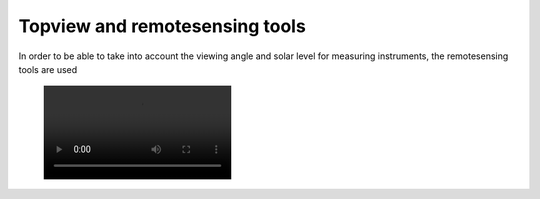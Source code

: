 Topview and remotesensing tools
-------------------------------

In order to be able to take into account the viewing angle and solar level for measuring instruments, the remotesensing tools are used


 .. image:: /videos/mp4/tutorial_remotesensing.mp4
